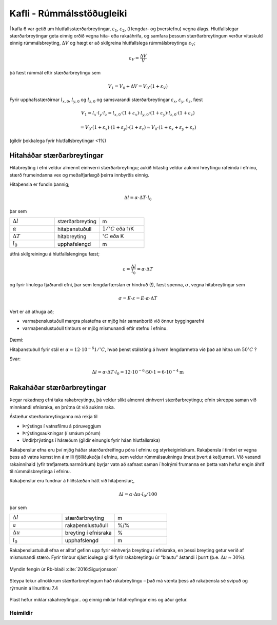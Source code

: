 Kafli - Rúmmálsstöðugleiki
==========================

Í kafla 6 var getið um hlutfallsstærðarbreytingar, :math:`\varepsilon_1`, :math:`\varepsilon_2`, (í lengdar- og þverstefnu) vegna
álags. Hlutfallslegar stærðarbreytingar geta einnig orðið vegna hita- eða rakaáhrifa, og
samfara þessum stærðarbreytingum verður vitaskuld einnig rúmmálsbreyting, :math:`\Delta V` og
hægt er að skilgreina hlutfallslega rúmmálsbreytingu :math:`\varepsilon_V`;

.. math::
    \varepsilon_V = \frac{\Delta V}{V}

þá fæst rúmmál eftir stærðarbreytingu sem

.. math::
    V_1 = V_0 + \Delta V = V_0 \cdot (1+\varepsilon_V)

Fyrir upphafsstærðirnar :math:`l_{x,0}`, :math:`l_{y,0}` og :math:`l_{z,0}` og samsvarandi stærðarbreytingar :math:`\varepsilon_x`, :math:`\varepsilon_y`,  :math:`\varepsilon_z`, fæst

.. math::
    V_1 = l_x \cdot l_y \cdot l_z = l_{x,0} \cdot (1+\varepsilon_x) \cdot l_{y,0} \cdot (1+\varepsilon_y) \cdot l_{z,0} \cdot (1+\varepsilon_z)
.. math::
    = V_0 \cdot (1+\varepsilon_x) \cdot (1+\varepsilon_y) \cdot (1+\varepsilon_z)
    \approx V_0 \cdot (1+\varepsilon_x+\varepsilon_y+\varepsilon_z)

(gildir þokkalega fyrir hlutfallsbreytingar <1%)

Hitaháðar stærðarbreytingar 
~~~~~~~~~~~~~~~~~~~~~~~~~~~

Hitabreyting í efni veldur almennt einhverri stærðarbreytingu; aukið hitastig veldur
aukinni hreyfingu rafeinda í efninu, stærð frumeindanna vex og meðalfjarlægð þeirra
innbyrðis einnig.

Hitaþensla er fundin þannig;

.. math::
    \Delta l = \alpha \cdot \Delta T \cdot l_0

þar sem 

.. list-table:: 
  :widths: 5 5 5
  :header-rows: 0

  * - :math:`\Delta l`
    - stærðarbreyting
    - m
  * - :math:`\alpha`
    - hitaþanstuðull
    - :math:`\textrm{1}/^{\circ} C` eða 1/K
  * - :math:`\Delta T`
    - hitabreyting
    - :math:`^{\circ} C` eða K
  * - :math:`l_0`
    - upphafslengd
    - m

útfrá skilgreiningu á hlutfallslengingu fæst;

.. math::
    \varepsilon = \frac{\Delta l}{l_0} = \alpha \cdot \Delta T 

og fyrir línulega fjaðrandi efni, þar sem lengdarfærslan er hindruð (!), fæst spenna, :math:`\sigma`,
vegna hitabreytingar sem

.. math::
    \sigma = E \cdot \varepsilon = E \cdot \alpha \cdot \Delta T

.. Tafla 10 í bókinni gefur gildi á hitaþanstuðlinum :math:`\alpha` fyrir nokkur algeng efni. 

Vert er að athuga að;

* varmaþenslustuðull margra plastefna er mjög hár samanborið við önnur byggingarefni
* varmaþenslustuðull timburs er mjög mismunandi eftir stefnu í efninu.

.. figure:: ./myndir/kafli07/Taflahitathanstudull.png
  :align: center
  :width: 100%

Dæmi:

Hitaþanstuðull fyrir stál er :math:`\alpha = 12 \cdot 10^{-6} 1/^{\circ}C`, hvað þenst stálstöng á hvern
lengdarmetra við það að hitna um :math:`50 ^{\circ}C` ?

Svar:

.. math::
    \Delta l = \alpha \cdot \Delta T \cdot l_0 = 12 \cdot 10^{-6} \cdot 50 \cdot 1 = 6 \cdot 10^{-4} \textrm{m}

.. ggb:: tdcu8tvq

Rakaháðar stærðarbreytingar 
~~~~~~~~~~~~~~~~~~~~~~~~~~~

Þegar rakadræg efni taka rakabreytingu, þá veldur slíkt almennt einhverri
stærðarbreytingu; efnin skreppa saman við minnkandi efnisraka, en þrútna út við aukinn
raka.

Ástæður stærðarbreytinganna má rekja til

* Þrýstings í vatnsfilmu á póruveggjum
* Þrýstingsaukningar (í smáum pórum)
* Undirþrýstings í háræðum (gildir einungis fyrir háan hlutfallsraka)

Rakaþenslur efna eru því mjög háðar stærðardreifingu póra í efninu og styrkeiginleikum.
Rakaþensla í timbri er vegna þess að vatns kemst inn á milli fjölliðukeðja í efninu, sem
veldur rúmmálsaukningu (mest þvert á keðjurnar). Við vaxandi rakainnihald (yfir
trefjamettunarmörkum) byrjar vatn að safnast saman í holrými frumanna en þetta vatn
hefur engin áhrif til rúmmálsbreytinga í efninu.

Rakaþenslur eru fundnar á hliðstæðan hátt við hitaþenslur;,

.. math::
    \Delta l = \alpha \cdot \Delta u \cdot l_0 / 100

þar sem 

.. list-table:: 
  :widths: 5 5 5
  :header-rows: 0

  * - :math:`\Delta l`
    - stærðarbreyting
    - m
  * - :math:`a`
    - rakaþenslustuðull
    - %/%
  * - :math:`\Delta u`
    - breyting í efnisraka
    - %
  * - :math:`l_0`
    - upphafslengd 
    - m

Rakaþenslustuðull efna er alltaf gefinn upp fyrir einhverja breytingu í efnisraka, en þessi
breyting getur verið af mismunandi stærð. Fyrir timbur sjást iðulega gildi fyrir
rakabreytingu úr “blautu” ástandi í þurrt (þ.e. :math:`\Delta u \approx 30 \%`).

.. Í töflu 11 í kennslubókinni eru gefin gildi fyrir nokkur efni, og mismunandi
.. rakabreytingu. 

.. figure:: ./myndir/kafli07/Taflarakathenslustudull.png
  :align: center
  :width: 100%

.. figure:: ./myndir/kafli07/rakabreytingfura.png
  :align: center
  :width: 50%
Myndin fengin úr Rb-blaði :cite:`2016:Sigurjonsson`

.. figure:: ./myndir/kafli07/rakabreytingsteypa.png
  :align: center
  :width: 70%

Steypa tekur allnokkrum stærðarbreytingum háð rakabreytingu – það má vænta þess að
rakaþensla sé svipuð og rýrnunin á línuritinu 7.4

.. figure:: ./myndir/kafli07/rakabreytingPVC.png
  :align: center
  :width: 70%

Plast hefur miklar rakahreyfingar.. og einnig miklar hitahreyfingar eins og áður getur.

Heimildir
---------
.. bibliography::